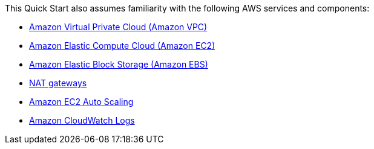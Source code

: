 // Replace the content in <>
// For example: “familiarity with basic concepts in networking, database operations, and data encryption” or “familiarity with <software>.”
// Include links if helpful. 
// You don't need to list AWS services or point to general info about AWS; the boilerplate already covers this.

This Quick Start also assumes familiarity with the following AWS services and components:

* http://aws.amazon.com/documentation/vpc/[Amazon Virtual Private Cloud (Amazon VPC)]
* http://aws.amazon.com/documentation/ec2/[Amazon Elastic Compute Cloud (Amazon EC2)]
* http://docs.aws.amazon.com/AWSEC2/latest/UserGuide/AmazonEBS.html[Amazon Elastic Block Storage (Amazon EBS)]
* http://docs.aws.amazon.com/AmazonVPC/latest/UserGuide/vpc-nat-gateway.html[NAT gateways]
* http://docs.aws.amazon.com/autoscaling/latest/userguide/[Amazon EC2 Auto Scaling]
* http://docs.aws.amazon.com/AmazonCloudWatch/latest/logs/[Amazon CloudWatch Logs]